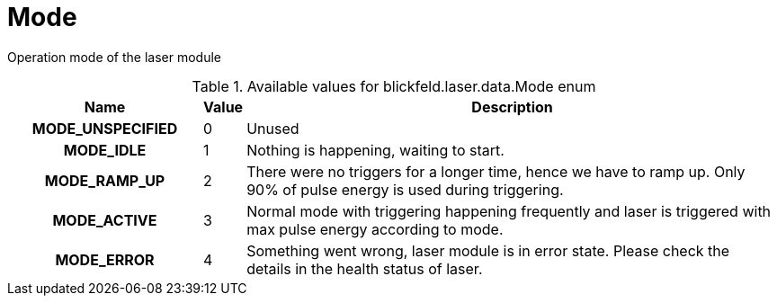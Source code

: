 [#_blickfeld_laser_data_Mode]
= Mode

Operation mode of the laser module

.Available values for blickfeld.laser.data.Mode enum
[cols='25h,5,~']
|===
| Name | Value | Description

| MODE_UNSPECIFIED ^| 0 | Unused
| MODE_IDLE ^| 1 | Nothing is happening, waiting to start.
| MODE_RAMP_UP ^| 2 | There were no triggers for a longer time, hence we have to ramp up. Only 90% of pulse energy is used during triggering.
| MODE_ACTIVE ^| 3 | Normal mode with triggering happening frequently and laser is triggered with max pulse energy according to mode.
| MODE_ERROR ^| 4 | Something went wrong, laser module is in error state. Please check the details in the health status of laser.
|===

